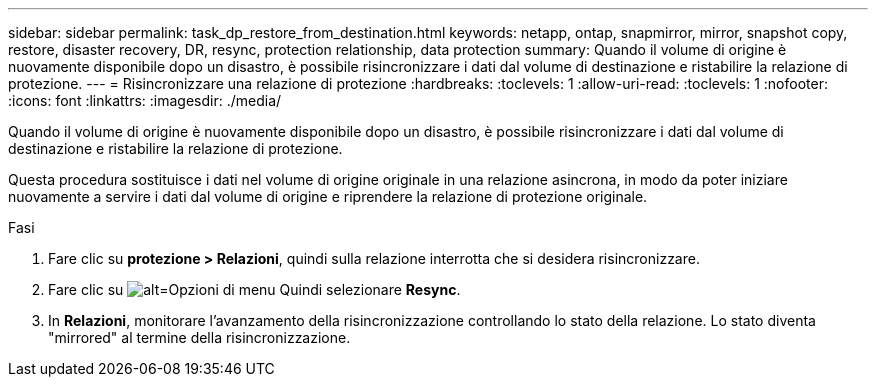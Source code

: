 ---
sidebar: sidebar 
permalink: task_dp_restore_from_destination.html 
keywords: netapp, ontap, snapmirror, mirror, snapshot copy, restore, disaster recovery, DR, resync, protection relationship, data protection 
summary: Quando il volume di origine è nuovamente disponibile dopo un disastro, è possibile risincronizzare i dati dal volume di destinazione e ristabilire la relazione di protezione. 
---
= Risincronizzare una relazione di protezione
:hardbreaks:
:toclevels: 1
:allow-uri-read: 
:toclevels: 1
:nofooter: 
:icons: font
:linkattrs: 
:imagesdir: ./media/


[role="lead"]
Quando il volume di origine è nuovamente disponibile dopo un disastro, è possibile risincronizzare i dati dal volume di destinazione e ristabilire la relazione di protezione.

Questa procedura sostituisce i dati nel volume di origine originale in una relazione asincrona, in modo da poter iniziare nuovamente a servire i dati dal volume di origine e riprendere la relazione di protezione originale.

.Fasi
. Fare clic su *protezione > Relazioni*, quindi sulla relazione interrotta che si desidera risincronizzare.
. Fare clic su image:icon_kabob.gif["alt=Opzioni di menu"] Quindi selezionare *Resync*.
. In *Relazioni*, monitorare l'avanzamento della risincronizzazione controllando lo stato della relazione. Lo stato diventa "mirrored" al termine della risincronizzazione.

